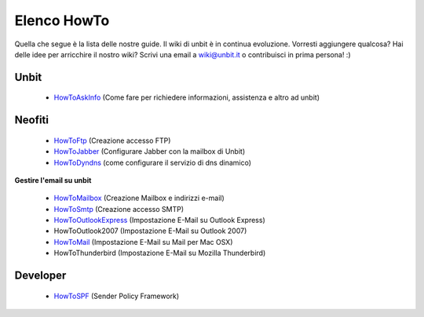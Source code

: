 ------------
Elenco HowTo
------------

Quella che segue è la lista delle nostre guide. Il wiki di unbit è in continua evoluzione. Vorresti aggiungere qualcosa? Hai delle idee per arricchire il nostro wiki? Scrivi una email a wiki@unbit.it o contribuisci in prima persona! :)

Unbit
******

 - `HowToAskInfo </docs/howtoaskinfo>`_ (Come fare per richiedere informazioni, assistenza e altro ad unbit) 

Neofiti
********

 - `HowToFtp </docs/howtoftp>`_ (Creazione accesso FTP)

 - `HowToJabber </docs/howtojabber>`_ (Configurare Jabber con la mailbox di Unbit) 

 - `HowToDyndns </docs/howtodyndns>`_ (come configurare il servizio di dns dinamico) 

**Gestire l'email su unbit**

 - `HowToMailbox </docs/howtomailbox>`_ (Creazione Mailbox e indirizzi e-mail)

 - `HowToSmtp </docs/howtosmtp>`_ (Creazione accesso SMTP)

 - `HowToOutlookExpress </docs/howtooutlook>`_ (Impostazione E-Mail su Outlook Express)

 - HowToOutlook2007 (Impostazione E-Mail su Outlook 2007) 

 - `HowToMail </docs/howtomail>`_ (Impostazione E-Mail su Mail per Mac OSX)

 - HowToThunderbird (Impostazione E-Mail su Mozilla Thunderbird) 


Developer
**********

 - `HowToSPF </docs/howtospf>`_ (Sender Policy Framework)
